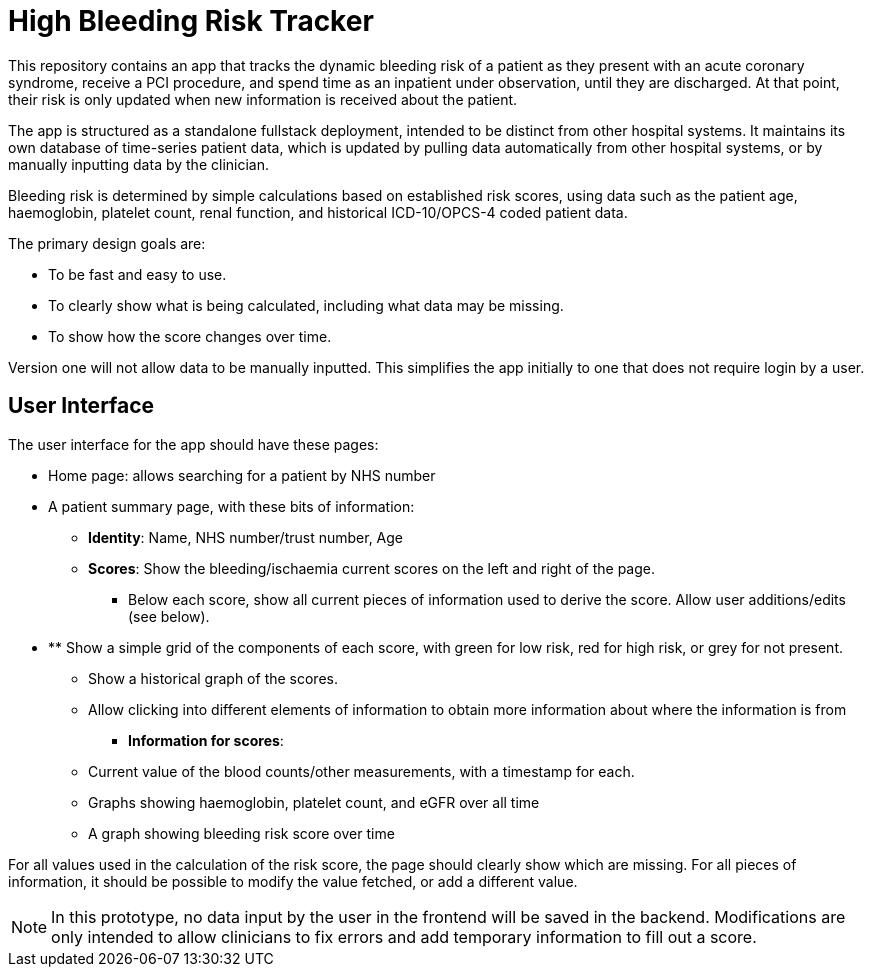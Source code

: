 = High Bleeding Risk Tracker

This repository contains an app that tracks the dynamic bleeding risk of a patient as they present with an acute coronary syndrome, receive a PCI procedure, and spend time as an inpatient under observation, until they are discharged. At that point, their risk is only updated when new information is received about the patient.

The app is structured as a standalone fullstack deployment, intended to be distinct from other hospital systems. It maintains its own database of time-series patient data, which is updated by pulling data automatically from other hospital systems, or by manually inputting data by the clinician.

Bleeding risk is determined by simple calculations based on established risk scores, using data such as the patient age, haemoglobin, platelet count, renal function, and historical ICD-10/OPCS-4 coded patient data.

The primary design goals are:

* To be fast and easy to use.
* To clearly show what is being calculated, including what data may be missing.
* To show how the score changes over time.

Version one will not allow data to be manually inputted. This simplifies the app initially to one that does not require login by a user.

== User Interface

The user interface for the app should have these pages:

* Home page: allows searching for a patient by NHS number
* A patient summary page, with these bits of information:
** **Identity**: Name, NHS number/trust number, Age
** **Scores**: Show the bleeding/ischaemia current scores on the left and right of the page.
*** Below each score, show all current pieces of information used to derive the score. Allow user additions/edits (see below).
* ** Show a simple grid of the components of each score, with green for low risk, red for high risk, or grey for not present.
*** Show a historical graph of the scores.
*** Allow clicking into different elements of information to obtain more information about where the information is from
** **Information for scores**:
*** Current value of the blood counts/other measurements, with a timestamp for each.
*** Graphs showing haemoglobin, platelet count, and eGFR over all time
*** A graph showing bleeding risk score over time

For all values used in the calculation of the risk score, the page should clearly show which are missing. For all pieces of information, it should be possible to modify the value fetched, or add a different value.

NOTE: In this prototype, no data input by the user in the frontend will be saved in the backend. Modifications are only intended to allow clinicians to fix errors and add temporary information to fill out a score.



